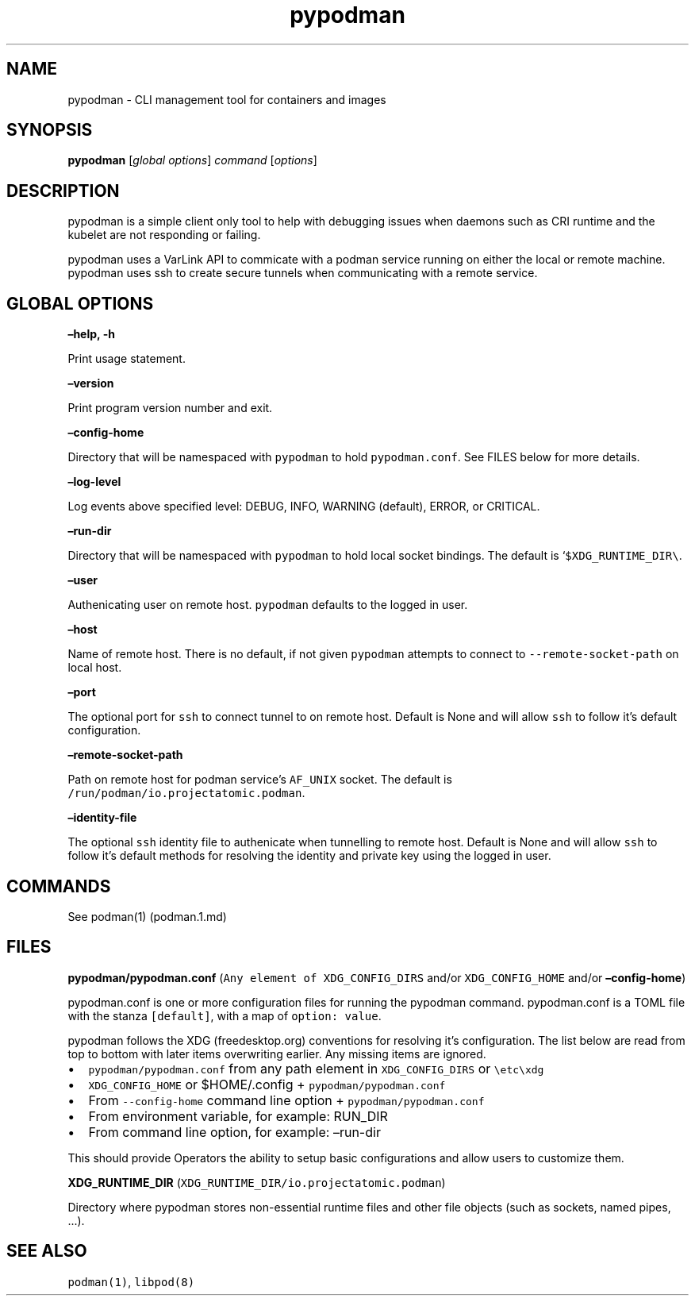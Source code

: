 .TH pypodman 1 2018-07-20 0.7.3
.SH NAME
pypodman \- CLI management tool for containers and images
.SH SYNOPSIS
\f[B]pypodman\f[] [\f[I]global options\f[]] \f[I]command\f[] [\f[I]options\f[]]
.SH DESCRIPTION
pypodman is a simple client only tool to help with debugging issues when daemons
such as CRI runtime and the kubelet are not responding or failing.
.P
pypodman uses a VarLink API to commicate with a podman service running on either
the local or remote machine. pypodman uses ssh to create secure tunnels when
communicating with a remote service.
.SH GLOBAL OPTIONS
.PP
\f[B]\[en]help, \-h\f[]
.PP
Print usage statement.
.PP
\f[B]\[en]version\f[]
.PP
Print program version number and exit.
.PP
\f[B]\[en]config\-home\f[]
.PP
Directory that will be namespaced with \f[C]pypodman\f[] to hold
\f[C]pypodman.conf\f[].
See FILES below for more details.
.PP
\f[B]\[en]log\-level\f[]
.PP
Log events above specified level: DEBUG, INFO, WARNING (default), ERROR,
or CRITICAL.
.PP
\f[B]\[en]run\-dir\f[]
.PP
Directory that will be namespaced with \f[C]pypodman\f[] to hold local socket
bindings. The default is `\f[C]$XDG_RUNTIME_DIR\\\f[].
.PP
\f[B]\[en]user\f[]
.PP
Authenicating user on remote host. \f[C]pypodman\f[] defaults to the logged in
user.
.PP
\f[B]\[en]host\f[]
.PP
Name of remote host. There is no default, if not given \f[C]pypodman\f[]
attempts to connect to \f[C]\-\-remote\-socket\-path\f[] on local host.
.PP
\f[B]\[en]port\f[]
.PP
The optional port for \f[C]ssh\f[] to connect tunnel to on remote host.
Default is None and will allow \f[C]ssh\f[] to follow it's default configuration.
.PP
\f[B]\[en]remote\-socket\-path\f[]
.PP
Path on remote host for podman service's \f[C]AF_UNIX\f[] socket. The default is
\f[C]/run/podman/io.projectatomic.podman\f[].
.PP
\f[B]\[en]identity\-file\f[]
.PP
The optional \f[C]ssh\f[] identity file to authenicate when tunnelling to remote
host. Default is None and will allow \f[C]ssh\f[] to follow it's default methods
for resolving the identity and private key using the logged in user.
.SH COMMANDS
.PP
See podman(1) (podman.1.md)
.SH FILES
.PP
\f[B]pypodman/pypodman.conf\f[]
(\f[C]Any\ element\ of\ XDG_CONFIG_DIRS\f[] and/or
\f[C]XDG_CONFIG_HOME\f[] and/or \f[B]\[en]config\-home\f[])
.PP
pypodman.conf is one or more configuration files for running the pypodman
command. pypodman.conf is a TOML file with the stanza \f[C][default]\f[], with a
map of \f[C]option: value\f[].
.PP
pypodman follows the XDG (freedesktop.org) conventions for resolving it's
configuration. The list below are read from top to bottom with later items
overwriting earlier. Any missing items are ignored.
.IP \[bu] 2
\f[C]pypodman/pypodman.conf\f[] from any path element in
\f[C]XDG_CONFIG_DIRS\f[] or \f[C]\\etc\\xdg\f[]
.IP \[bu] 2
\f[C]XDG_CONFIG_HOME\f[] or $HOME/.config + \f[C]pypodman/pypodman.conf\f[]
.IP \[bu] 2
From \f[C]\-\-config\-home\f[] command line option + \f[C]pypodman/pypodman.conf\f[]
.IP \[bu] 2
From environment variable, for example: RUN_DIR
.IP \[bu] 2
From command line option, for example: \[en]run\-dir
.PP
This should provide Operators the ability to setup basic configurations
and allow users to customize them.
.PP
\f[B]XDG_RUNTIME_DIR\f[] (\f[C]XDG_RUNTIME_DIR/io.projectatomic.podman\f[])
.PP
Directory where pypodman stores non\-essential runtime files and other file
objects (such as sockets, named pipes, \&...).
.SH SEE ALSO
.PP
\f[C]podman(1)\f[], \f[C]libpod(8)\f[]
